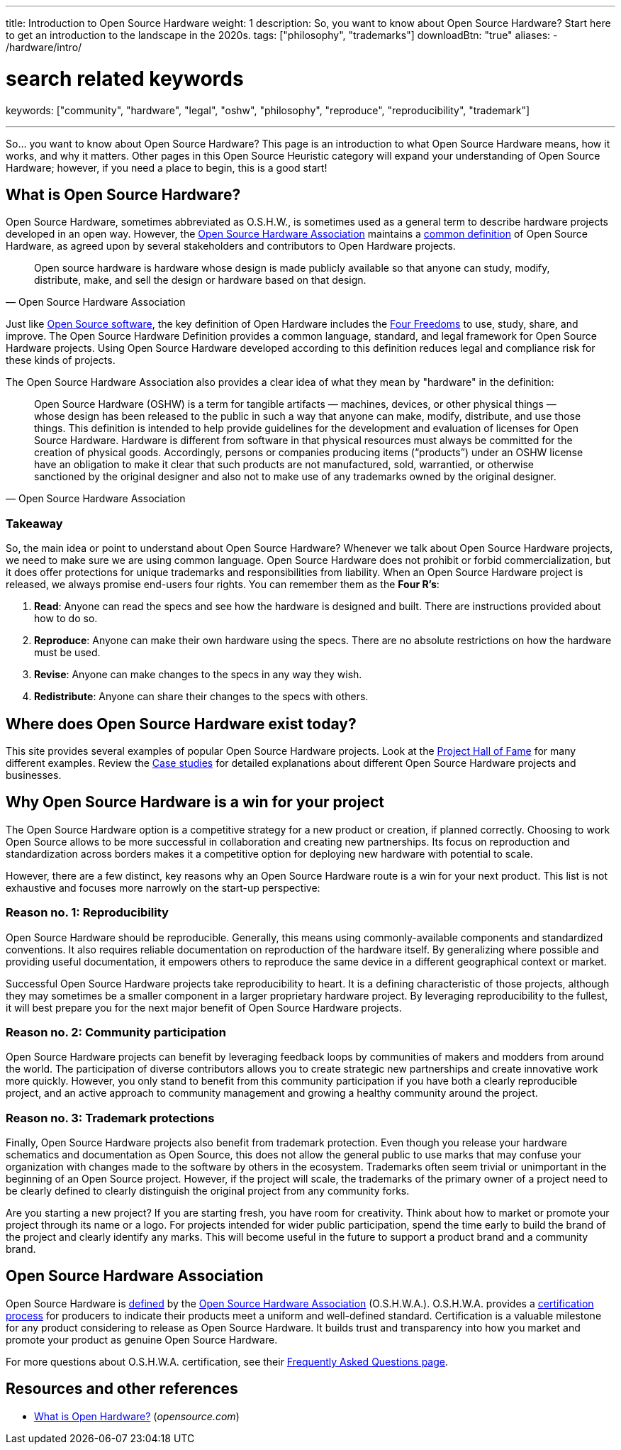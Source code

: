 ---
title: Introduction to Open Source Hardware
weight: 1
description: So, you want to know about Open Source Hardware? Start here to get an introduction to the landscape in the 2020s.
tags: ["philosophy", "trademarks"]
downloadBtn: "true"
aliases:
    - /hardware/intro/

# search related keywords
keywords: ["community", "hardware", "legal", "oshw", "philosophy", "reproduce", "reproducibility", "trademark"]

---
:definition: https://www.oshwa.org/definition/
:toc:

So… you want to know about Open Source Hardware?
This page is an introduction to what Open Source Hardware means, how it works, and why it matters.
Other pages in this Open Source Heuristic category will expand your understanding of Open Source Hardware;
however, if you need a place to begin, this is a good start!


[[overview]]
== What is Open Source Hardware?

Open Source Hardware, sometimes abbreviated as O.S.H.W., is sometimes used as a general term to describe hardware projects developed in an open way.
However, the link:#oshwa[Open Source Hardware Association] maintains a {definition}[common definition] of Open Source Hardware, as agreed upon by several stakeholders and contributors to Open Hardware projects.

[quote,Open Source Hardware Association]
____
Open source hardware is hardware whose design is made publicly available so that anyone can study, modify, distribute, make, and sell the design or hardware based on that design.
____

Just like https://opensource.org/osd-annotated[Open Source software], the key definition of Open Hardware includes the https://fsfe.org/freesoftware/[Four Freedoms] to use, study, share, and improve.
The Open Source Hardware Definition provides a common language, standard, and legal framework for Open Source Hardware projects.
Using Open Source Hardware developed according to this definition reduces legal and compliance risk for these kinds of projects.

The Open Source Hardware Association also provides a clear idea of what they mean by "hardware" in the definition:

[quote,Open Source Hardware Association]
____
Open Source Hardware (OSHW) is a term for tangible artifacts — machines, devices, or other physical things — whose design has been released to the public in such a way that anyone can make, modify, distribute, and use those things.
This definition is intended to help provide guidelines for the development and evaluation of licenses for Open Source Hardware.
Hardware is different from software in that physical resources must always be committed for the creation of physical goods.
Accordingly, persons or companies producing items (“products”) under an OSHW license have an obligation to make it clear that such products are not manufactured, sold, warrantied, or otherwise sanctioned by the original designer and also not to make use of any trademarks owned by the original designer.
____

[[overview-takeaway]]
=== Takeaway

So, the main idea or point to understand about Open Source Hardware?
Whenever we talk about Open Source Hardware projects, we need to make sure we are using common language.
Open Source Hardware does not prohibit or forbid commercialization, but it does offer protections for unique trademarks and responsibilities from liability.
When an Open Source Hardware project is released, we always promise end-users four rights.
You can remember them as the *Four R's*:

. *Read*:
  Anyone can read the specs and see how the hardware is designed and built.
  There are instructions provided about how to do so.
. *Reproduce*:
  Anyone can make their own hardware using the specs.
  There are no absolute restrictions on how the hardware must be used.
. *Revise*:
  Anyone can make changes to the specs in any way they wish.
. *Redistribute*:
  Anyone can share their changes to the specs with others.


[[examples]]
== Where does Open Source Hardware exist today?

This site provides several examples of popular Open Source Hardware projects.
Look at the link:++{{< relref "projects" >}}++[Project Hall of Fame] for many different examples.
Review the link:++{{< relref "case-studies" >}}++[Case studies] for detailed explanations about different Open Source Hardware projects and businesses.


[[benefits]]
== Why Open Source Hardware is a win for your project

The Open Source Hardware option is a competitive strategy for a new product or creation, if planned correctly.
Choosing to work Open Source allows to be more successful in collaboration and creating new partnerships.
Its focus on reproduction and standardization across borders makes it a competitive option for deploying new hardware with potential to scale.

However, there are a few distinct, key reasons why an Open Source Hardware route is a win for your next product.
This list is not exhaustive and focuses more narrowly on the start-up perspective:

[[benefits-reproducibility]]
=== Reason no. 1: Reproducibility

Open Source Hardware should be reproducible.
Generally, this means using commonly-available components and standardized conventions.
It also requires reliable documentation on reproduction of the hardware itself.
By generalizing where possible and providing useful documentation, it empowers others to reproduce the same device in a different geographical context or market.

Successful Open Source Hardware projects take reproducibility to heart.
It is a defining characteristic of those projects, although they may sometimes be a smaller component in a larger proprietary hardware project.
By leveraging reproducibility to the fullest, it will best prepare you for the next major benefit of Open Source Hardware projects.

[[benefits-community]]
=== Reason no. 2: Community participation

Open Source Hardware projects can benefit by leveraging feedback loops by communities of makers and modders from around the world.
The participation of diverse contributors allows you to create strategic new partnerships and create innovative work more quickly.
However, you only stand to benefit from this community participation if you have both a clearly reproducible project, and an active approach to community management and growing a healthy community around the project.

[[benefits-trademark]]
=== Reason no. 3: Trademark protections

Finally, Open Source Hardware projects also benefit from trademark protection.
Even though you release your hardware schematics and documentation as Open Source, this does not allow the general public to use marks that may confuse your organization with changes made to the software by others in the ecosystem.
Trademarks often seem trivial or unimportant in the beginning of an Open Source project.
However, if the project will scale, the trademarks of the primary owner of a project need to be clearly defined to clearly distinguish the original project from any community forks.

Are you starting a new project?
If you are starting fresh, you have room for creativity.
Think about how to market or promote your project through its name or a logo.
For projects intended for wider public participation, spend the time early to build the brand of the project and clearly identify any marks.
This will become useful in the future to support a product brand and a community brand.


[[oshwa]]
== Open Source Hardware Association

Open Source Hardware is {definition}[defined] by the https://www.oshwa.org/about/[Open Source Hardware Association] (O.S.H.W.A.).
O.S.H.W.A. provides a https://certification.oshwa.org/[certification process] for producers to indicate their products meet a uniform and well-defined standard.
Certification is a valuable milestone for any product considering to release as Open Source Hardware.
It builds trust and transparency into how you market and promote your product as genuine Open Source Hardware.

For more questions about O.S.H.W.A. certification, see their https://certification.oshwa.org/basics/faq.html[Frequently Asked Questions page].


[[resources]]
== Resources and other references

* https://opensource.com/resources/what-open-hardware[What is Open Hardware?] (_opensource.com_)
